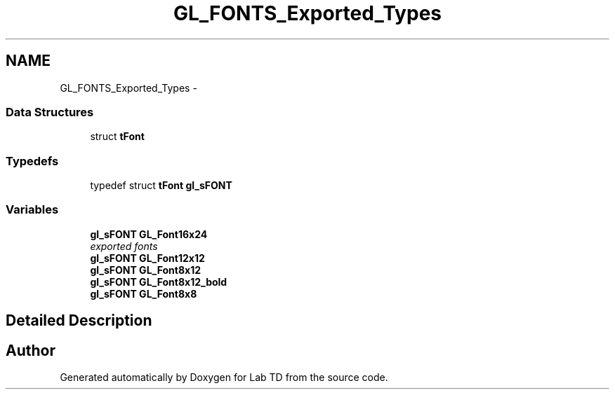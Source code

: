 .TH "GL_FONTS_Exported_Types" 3 "Fri Nov 4 2022" "Lab TD" \" -*- nroff -*-
.ad l
.nh
.SH NAME
GL_FONTS_Exported_Types \- 
.SS "Data Structures"

.in +1c
.ti -1c
.RI "struct \fBtFont\fP"
.br
.in -1c
.SS "Typedefs"

.in +1c
.ti -1c
.RI "typedef struct \fBtFont\fP \fBgl_sFONT\fP"
.br
.in -1c
.SS "Variables"

.in +1c
.ti -1c
.RI "\fBgl_sFONT\fP \fBGL_Font16x24\fP"
.br
.RI "\fIexported fonts \fP"
.ti -1c
.RI "\fBgl_sFONT\fP \fBGL_Font12x12\fP"
.br
.ti -1c
.RI "\fBgl_sFONT\fP \fBGL_Font8x12\fP"
.br
.ti -1c
.RI "\fBgl_sFONT\fP \fBGL_Font8x12_bold\fP"
.br
.ti -1c
.RI "\fBgl_sFONT\fP \fBGL_Font8x8\fP"
.br
.in -1c
.SH "Detailed Description"
.PP 

.SH "Author"
.PP 
Generated automatically by Doxygen for Lab TD from the source code\&.
